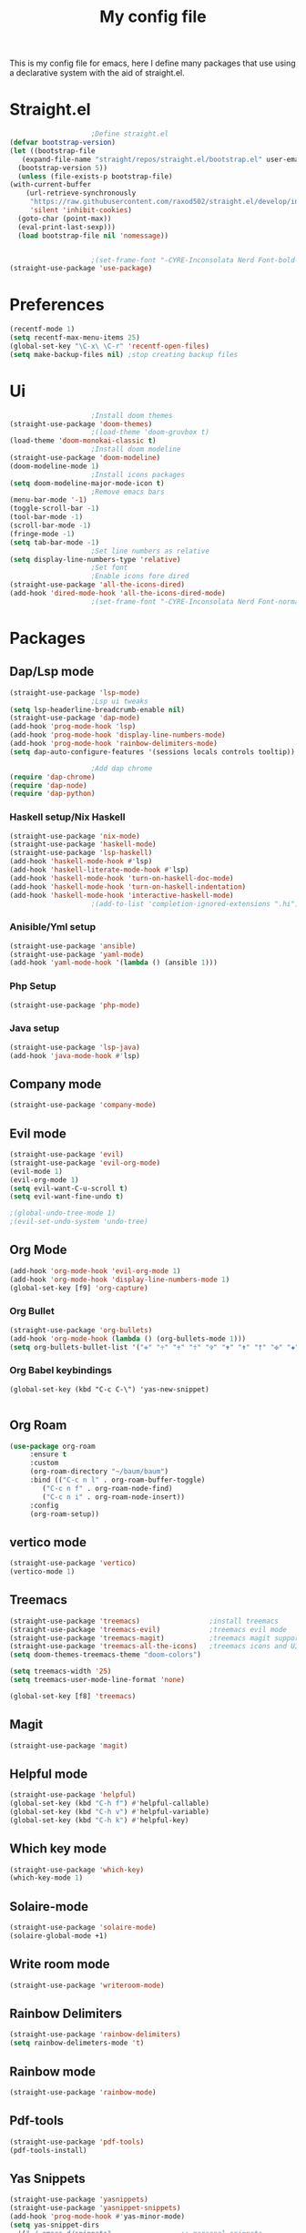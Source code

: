 #+TITLE: My config file

This is my config file for emacs, here I define many packages that use
using a declarative system with the aid of straight.el.

* Straight.el 
  #+BEGIN_SRC emacs-lisp
					    ;Define straight.el 
    (defvar bootstrap-version)
    (let ((bootstrap-file
	   (expand-file-name "straight/repos/straight.el/bootstrap.el" user-emacs-directory))
	  (bootstrap-version 5))
      (unless (file-exists-p bootstrap-file)
	(with-current-buffer
	    (url-retrieve-synchronously
	     "https://raw.githubusercontent.com/raxod502/straight.el/develop/install.el"
	     'silent 'inhibit-cookies)
	  (goto-char (point-max))
	  (eval-print-last-sexp)))
      (load bootstrap-file nil 'nomessage))


					    ;(set-frame-font "-CYRE-Inconsolata Nerd Font-bold-normal-normal-*-*-*-*-*-*-0-iso10646-1" nil t)
    (straight-use-package 'use-package)
  #+END_SRC

* Preferences
  #+BEGIN_SRC emacs-lisp
    (recentf-mode 1)
    (setq recentf-max-menu-items 25)
    (global-set-key "\C-x\ \C-r" 'recentf-open-files)
    (setq make-backup-files nil) ;stop creating backup files
  #+END_SRC 

* Ui  
  #+BEGIN_SRC emacs-lisp
					    ;Install doom themes
    (straight-use-package 'doom-themes)
					    ;(load-theme 'doom-gruvbox t)
    (load-theme 'doom-monokai-classic t)
					    ;Install doom modeline
    (straight-use-package 'doom-modeline)
    (doom-modeline-mode 1)
					    ;Install icons packages
    (setq doom-modeline-major-mode-icon t)
					    ;Remove emacs bars
    (menu-bar-mode '-1)
    (toggle-scroll-bar -1)
    (tool-bar-mode -1)
    (scroll-bar-mode -1)
    (fringe-mode -1)
    (setq tab-bar-mode -1)
					    ;Set line numbers as relative
    (setq display-line-numbers-type 'relative)
					    ;Set font
					    ;Enable icons fore dired
    (straight-use-package 'all-the-icons-dired)
    (add-hook 'dired-mode-hook 'all-the-icons-dired-mode)
					    ;(set-frame-font "-CYRE-Inconsolata Nerd Font-normal-normal-normal-*-*-*-*-*-*-0-iso10646-1V")
  #+END_SRC

* Packages
** Dap/Lsp mode
   #+BEGIN_SRC emacs-lisp
     (straight-use-package 'lsp-mode)
					     ;Lsp ui tweaks
     (setq lsp-headerline-breadcrumb-enable nil)
     (straight-use-package 'dap-mode)
     (add-hook 'prog-mode-hook 'lsp)
     (add-hook 'prog-mode-hook 'display-line-numbers-mode)
     (add-hook 'prog-mode-hook 'rainbow-delimiters-mode)
     (setq dap-auto-configure-features '(sessions locals controls tooltip))

					     ;Add dap chrome
     (require 'dap-chrome)
     (require 'dap-node)
     (require 'dap-python)
   #+END_SRC
*** Haskell setup/Nix Haskell
    #+BEGIN_SRC emacs-lisp
      (straight-use-package 'nix-mode)
      (straight-use-package 'haskell-mode)
      (straight-use-package 'lsp-haskell)
      (add-hook 'haskell-mode-hook #'lsp)
      (add-hook 'haskell-literate-mode-hook #'lsp)
      (add-hook 'haskell-mode-hook 'turn-on-haskell-doc-mode)
      (add-hook 'haskell-mode-hook 'turn-on-haskell-indentation)
      (add-hook 'haskell-mode-hook 'interactive-haskell-mode)
					      ;(add-to-list 'completion-ignored-extensions ".hi")
    #+END_SRC   
*** Anisible/Yml setup
    #+BEGIN_SRC emacs-lisp
      (straight-use-package 'ansible)
      (straight-use-package 'yaml-mode)
      (add-hook 'yaml-mode-hook '(lambda () (ansible 1)))
    #+END_SRC
*** Php Setup
    #+begin_src emacs-lisp
      (straight-use-package 'php-mode)
    #+end_src
*** Java setup
    #+begin_src emacs-lisp
      (straight-use-package 'lsp-java)
      (add-hook 'java-mode-hook #'lsp)
    #+end_src
** Company mode 
   #+BEGIN_SRC emacs-lisp
     (straight-use-package 'company-mode)
   #+END_SRC
** Evil mode
   #+BEGIN_SRC emacs-lisp
     (straight-use-package 'evil)
     (straight-use-package 'evil-org-mode)
     (evil-mode 1)
     (evil-org-mode 1)
     (setq evil-want-C-u-scroll t)
     (setq evil-want-fine-undo t)
     
     ;(global-undo-tree-mode 1) 
     ;(evil-set-undo-system 'undo-tree)
   #+END_SRC
** Org Mode 
   #+BEGIN_SRC emacs-lisp
     (add-hook 'org-mode-hook 'evil-org-mode 1)
     (add-hook 'org-mode-hook 'display-line-numbers-mode 1)
     (global-set-key [f9] 'org-capture)
   #+END_SRC
*** Org Bullet
    #+begin_src emacs-lisp
      (straight-use-package 'org-bullets)
      (add-hook 'org-mode-hook (lambda () (org-bullets-mode 1)))
      (setq org-bullets-bullet-list '("✙" "♱" "♰" "☥" "✞" "✟" "✝" "†" "✠" "✚" "✜" "✛" "✢" "✣" "✤" "✥"))
    #+end_src
*** Org Babel keybindings
    #+begin_src emasc-lisp
    (global-set-key (kbd "C-c C-\") 'yas-new-snippet)

    #+end_src
** Org Roam
   #+begin_src emacs-lisp
     (use-package org-roam
		  :ensure t
		  :custom
		  (org-roam-directory "~/baum/baum")
		  :bind (("C-c n l" . org-roam-buffer-toggle)
			 ("C-c n f" . org-roam-node-find)
			 ("C-c n i" . org-roam-node-insert))
		  :config
		  (org-roam-setup))
   #+end_src
** vertico mode
   #+BEGIN_SRC emacs-lisp
     (straight-use-package 'vertico)
     (vertico-mode 1)
   #+END_SRC
** Treemacs
   #+BEGIN_SRC emacs-lisp
     (straight-use-package 'treemacs)                 ;install treemacs
     (straight-use-package 'treemacs-evil)            ;treemacs evil mode
     (straight-use-package 'treemacs-magit)           ;treemacs magit support
     (straight-use-package 'treemacs-all-the-icons)   ;treemacs icons and UI
     (setq doom-themes-treemacs-theme "doom-colors")

     (setq treemacs-width '25)
     (setq treemacs-user-mode-line-format 'none)

     (global-set-key [f8] 'treemacs)
   #+END_SRC
** Magit
   #+BEGIN_SRC emacs-lisp
     (straight-use-package 'magit)
   #+END_SRC
** Helpful mode
   #+BEGIN_SRC emacs-lisp
     (straight-use-package 'helpful)
     (global-set-key (kbd "C-h f") #'helpful-callable)
     (global-set-key (kbd "C-h v") #'helpful-variable)
     (global-set-key (kbd "C-h k") #'helpful-key)
   #+END_SRC
** Which key mode
   #+BEGIN_SRC emacs-lisp
     (straight-use-package 'which-key)
     (which-key-mode 1)
   #+END_SRC
** Solaire-mode
   #+begin_src emacs-lisp
     (straight-use-package 'solaire-mode)
     (solaire-global-mode +1)
   #+end_src
** Write room mode
   #+begin_src emacs-lisp
     (straight-use-package 'writeroom-mode)
   #+end_src
** Rainbow Delimiters 
   #+begin_src emacs-lisp
     (straight-use-package 'rainbow-delimiters)
     (setq rainbow-delimeters-mode 't)
   #+end_src
** Rainbow mode
   #+begin_src emacs-lisp
     (straight-use-package 'rainbow-mode)
   #+end_src
** Pdf-tools
   #+begin_src emacs-lisp
     (straight-use-package 'pdf-tools)
     (pdf-tools-install)
   #+end_src
** Yas Snippets
   #+begin_src emacs-lisp
     (straight-use-package 'yasnippets)
     (straight-use-package 'yasnippet-snippets)
     (add-hook 'prog-mode-hook #'yas-minor-mode)
     (setq yas-snippet-dirs
	   '("~/.emacs.d/snippets"                 ;; personal snippets
	     "/path/to/some/collection/"           ;; foo-mode and bar-mode snippet collection
	     "/path/to/yasnippet/yasmate/snippets" ;; the yasmate collection
	     ))
     (yas-global-mode 1) ;; or M-x yas-reload-all if you've started YASnippet already.
     ;;keybindings
     (global-set-key (kbd "C-c C-n") 'yas-new-snippet)
     (global-set-key (kbd "C-c C-i") 'yas-insert-snippet)

   #+end_src
** Dired mode
   #+begin_src emacs-lisp
     (global-set-key (kbd "C-x C-j") 'dired-jump)
   #+end_src
** Emmet mode
   #+begin_src emacs-lisp
     (straight-use-package 'emmet-mode)
   #+end_src
** Recent Mode
   #+begin_src emacs-lisp
     (straight-use-package 'recentf)
   #+end_src
** Helm mod
   #+begin_src emacs-lisp
     (straight-use-package 'helm)
   #+end_src
** Pdf-view-restore
   #+begin_src emacs-lisp
   (straight-use-package 'pdf-view-restore)
   (add-hook'pdf-view-mode-hook 'pdf-view-restore 1)

   #+end_src
** Undo tree
   #+begin_src emacs-lisp
   (straight-use-package 'undo-tree)
   #+end_src
* Melpa
  #+begin_src emacs-lisp
    (setq package-archives '(("melpa" . "https://melpa.org/packages/")
			     ("org"."https://orgmode.org/elpa/")
			     ("elpa"."https://melpa.org/packages/")))
  #+end_src
